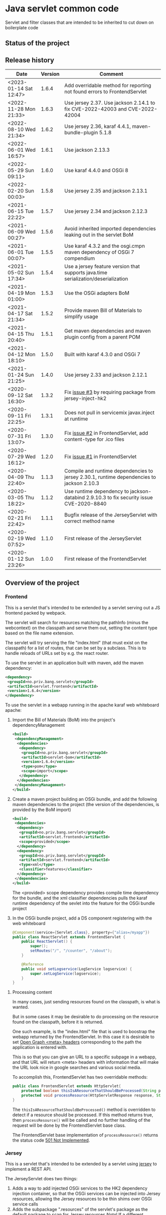 * Java servlet common code

Servlet and filter classes that are intended to be inherited to cut down on boilerplate code

** Status of the project

[[https://github.com/steinarb/servlet/actions/workflows/servlet-maven-ci-build.yml][file:https://github.com/steinarb/servlet/actions/workflows/servlet-maven-ci-build.yml/badge.svg]]
[[https://coveralls.io/github/steinarb/servlet][file:https://coveralls.io/repos/github/steinarb/servlet/badge.svg]]
[[https://sonarcloud.io/summary/new_code?id=steinarb_servlet][file:https://sonarcloud.io/api/project_badges/measure?project=steinarb_servlet&metric=alert_status#.svg]]
[[https://maven-badges.herokuapp.com/maven-central/no.priv.bang.servlet/servlet][file:https://maven-badges.herokuapp.com/maven-central/no.priv.bang.servlet/servlet/badge.svg]]
[[https://www.javadoc.io/doc/no.priv.bang.servlet/servlet][file:https://www.javadoc.io/badge/no.priv.bang.servlet/servlet.svg]]

[[https://sonarcloud.io/summary/new_code?id=steinarb_servlet][file:https://sonarcloud.io/images/project_badges/sonarcloud-white.svg]]

[[https://sonarcloud.io/summary/new_code?id=steinarb_servlet][file:https://sonarcloud.io/api/project_badges/measure?project=steinarb_servlet&metric=sqale_index#.svg]]
[[https://sonarcloud.io/summary/new_code?id=steinarb_servlet][file:https://sonarcloud.io/api/project_badges/measure?project=steinarb_servlet&metric=coverage#.svg]]
[[https://sonarcloud.io/summary/new_code?id=steinarb_servlet][file:https://sonarcloud.io/api/project_badges/measure?project=steinarb_servlet&metric=ncloc#.svg]]
[[https://sonarcloud.io/summary/new_code?id=steinarb_servlet][file:https://sonarcloud.io/api/project_badges/measure?project=steinarb_servlet&metric=code_smells#.svg]]
[[https://sonarcloud.io/summary/new_code?id=steinarb_servlet][file:https://sonarcloud.io/api/project_badges/measure?project=steinarb_servlet&metric=sqale_rating#.svg]]
[[https://sonarcloud.io/summary/new_code?id=steinarb_servlet][file:https://sonarcloud.io/api/project_badges/measure?project=steinarb_servlet&metric=security_rating#.svg]]
[[https://sonarcloud.io/summary/new_code?id=steinarb_servlet][file:https://sonarcloud.io/api/project_badges/measure?project=steinarb_servlet&metric=bugs#.svg]]
[[https://sonarcloud.io/summary/new_code?id=steinarb_servlet][file:https://sonarcloud.io/api/project_badges/measure?project=steinarb_servlet&metric=vulnerabilities#.svg]]
[[https://sonarcloud.io/summary/new_code?id=steinarb_servlet][file:https://sonarcloud.io/api/project_badges/measure?project=steinarb_servlet&metric=duplicated_lines_density#.svg]]
[[https://sonarcloud.io/summary/new_code?id=steinarb_servlet][file:https://sonarcloud.io/api/project_badges/measure?project=steinarb_servlet&metric=reliability_rating#.svg]]

** Release history

| Date                   | Version | Comment                                                                                   |
|------------------------+---------+-------------------------------------------------------------------------------------------|
| <2023-01-14 Sat 12:47> |   1.6.4 | Add overridable method for reporting not found errors to FrontendServlet                  |
| <2022-11-28 Mon 21:33> |   1.6.3 | Use jersey 2.37. Use jackson 2.14.1 to fix CVE-2022-42003 and CVE-2022-42004              |
| <2022-08-10 Wed 21:34> |   1.6.2 | Use jersey 2.36, karaf 4.4.1, maven-bundle-plugin 5.1.8                                   |
| <2022-06-01 Wed 16:57> |   1.6.1 | Use jackson 2.13.3                                                                        |
| <2022-05-29 Sun 09:11> |   1.6.0 | Use karaf 4.4.0 and OSGi 8                                                                |
| <2022-02-20 Sun 00:03> |   1.5.8 | Use jersey 2.35 and jackson 2.13.1                                                        |
| <2021-06-15 Tue 22:22> |   1.5.7 | Use jersey 2.34 and jackson 2.12.3                                                        |
| <2021-06-09 Wed 00:27> |   1.5.6 | Avoid inherited imported dependencies leaking out in the servlet BoM                      |
| <2021-06-01 Tue 00:07> |   1.5.5 | Use karaf 4.3.2 and the osgi.cmpn maven dependency of OSGi 7 compendium                   |
| <2021-05-02 Sun 17:34> |   1.5.4 | Use a jersey feature version that supports java.time serialization/deserialization        |
| <2021-04-19 Mon 01:00> |   1.5.3 | Use the OSGi adapters BoM                                                                 |
| <2021-04-17 Sat 21:34> |   1.5.2 | Provide maven Bill of Materials to simplify usage                                         |
| <2021-04-15 Thu 20:40> |   1.5.1 | Get maven dependencies and maven plugin config from a parent POM                          |
| <2021-04-12 Mon 18:10> |   1.5.0 | Built with karaf 4.3.0 and OSGi 7                                                         |
| <2021-01-24 Sun 21:25> |   1.4.0 | Use jersey 2.33 and jackson 2.12.1                                                        |
| <2020-09-12 Sat 16:30> |   1.3.2 | Fix [[https://github.com/steinarb/servlet/issues/3][issue #3]] by requiring package from jersey-inject-hk2                                  |
| <2020-09-11 Fri 22:25> |   1.3.1 | Does not pull in servicemix javax.inject at runtime                                       |
| <2020-07-31 Fri 13:07> |   1.3.0 | Fix [[https://github.com/steinarb/servlet/issues/2][issue #2]] in FrontendServlet, add content-type for .ico files                          |
| <2020-07-29 Wed 16:12> |   1.2.0 | Fix [[https://github.com/steinarb/servlet/issues/1][issue #1]] in FrontendServlet                                                           |
| <2020-04-09 Thu 22:40> |   1.1.3 | Compile and runtime dependencies to jersey 2.30.1, runtime dependencies to jackson 2.10.3 |
| <2020-03-05 Thu 18:22> |   1.1.2 | Use runtime dependency to jackson-databind 2.9.10.3 to fix security issue CVE-2020-8840   |
| <2020-02-21 Fri 22:42> |   1.1.1 | Bugfix release of the JerseyServlet with correct method name                              |
| <2020-02-19 Wed 07:52> |   1.1.0 | First release of the JerseyServlet                                                        |
| <2020-01-12 Sun 23:26> |   1.0.0 | First release of the FrontendServlet                                                      |

** Overview of the project

*** Frontend

This is a servlet that's intended to be extended by a servlet serving out a JS frontend packed by webpack.

The servlet will search for resources matching the pathInfo (minus the webcontext) on the classpath and serve them out, setting the content type based on the file name extension.

The servlet will try serving the file "index.html" (that must exist on the classpath) for a list of routes, that can be set by a subclass. This is to handle reloads of URLs set by e.g. the react router.

To use the servlet in an application built with maven, add the maven dependency:
#+begin_src xml
  <dependency>
   <groupId>no.priv.bang.servlet</groupId>
   <artifactId>servlet.frontend</artifactId>
   <version>1.6.4</version>
  </dependency>
#+end_src

To use the servlet in a webapp running in the apache karaf web whiteboard apache:
 1. Import the Bill of Materials (BoM) into the project's dependencyManagement
    #+begin_src xml
      <build>
       <dependencyManagement>
        <dependencies>
         <dependency>
          <groupId>no.priv.bang.servlet</groupId>
          <artifactId>servlet-bom</artifactId>
          <version>1.6.4</version>
          <type>pom</type>
          <scope>import</scope>
         </dependency>
        </dependencies>
       </dependencyManagement>
      </build>
    #+end_src
 2. Create a maven project building an OSGi bundle, and add the following maven dependencies to the project (the version of the dependencies, is provided by the BoM import)
    #+begin_src xml
      <build>
       <dependencies>
        <dependency>
         <groupId>no.priv.bang.servlet</groupId>
         <artifactId>servlet.frontend</artifactId>
         <scope>provided</scope>
        </dependency>
        <dependency>
         <groupId>no.priv.bang.servlet</groupId>
         <artifactId>servlet.frontend</artifactId>
         <type>xml</type>
         <classifier>features</classifier>
        </dependency>
       </dependencies>
      </build>
    #+end_src
    The <provided> scope dependency provides compile time dependency for the bundle, and the xml classifier dependencies pulls the karaf runtime dependency of the sevlet into the feature for the OSGi bundle project
 3. In the OSGi bundle project, add a DS component registering with the web whiteboard
    #+begin_src java
      @Component(service={Servlet.class}, property={"alias=/myapp"})
      public class ReactServlet extends FrontendServlet {
          public ReactServlet() {
              super();
              setRoutes("/", "/counter", "/about");
          }

          @Reference
          public void setLogservice(LogService logservice) {
              super.setLogService(logservice);
          }
      }
    #+end_src

**** Processing content

In many cases, just sending resources found on the classpath, is what is wanted.

But in some cases it may be desirable to do processing on the resource found on the classpath, before it is returned.

One such example, is the "index.html" file that is used to boostrap the webapp returned by the FrontendServlet.  In this case it is desirable to set [[https://ogp.me][Open Graph <meta> headers]] corresponding to the path the application is entered with.

This is so that you can give an URL to a specific subpage in a webapp, and that URL will return <meta> headers with information that will make the URL look nice in google searches and various social media.

To accomplish this, FrontendServlet has two overridable methods:
#+begin_src java
  public class FrontendServlet extends HttpServlet{
      protected boolean thisIsAResourceThatShouldBeProcessed(String pathInfo, String resource, String contentType);
      protected void processResource(HttpServletResponse response, String pathInfo, String resource, String contentType) throws IOException;
  }
#+end_src

The =thisIsAResourceThatShouldBeProcessed()= method is overridden to detect if a resource should be processed.  If this method returns true, then =processResource()= will be called and no further handling of the request will be done by the FrontendServlet base class.

The FrontendServlet base implementation of =processResource()= returns the status code [[https://developer.mozilla.org/en-US/docs/Web/HTTP/Status/501][501 Not Implemented]].

*** Jersey

This is a servlet that's intended to be extended by a servlet using [[https://jersey.github.io/][jersey]] to implement a REST API.

The JerseyServlet does two things:
 1. Adds a way to add injected OSGi services to the HK2 dependency injection container, so that the OSGi services can be injected into Jersey resources, allowing the Jersey resources to be thin shims over OSGi service calls
 2. Adds the subpackage ".resources" of the servlet's package as the default package to scan for Jersey resources /Note/! If a different package is set by configuration, this will override the default

To use the servlet in an application built with maven, add the maven dependency:
#+begin_src xml
  <dependency>
   <groupId>no.priv.bang.servlet</groupId>
   <artifactId>servlet.jersey</artifactId>
   <version>1.6.4</version>
  </dependency>
#+end_src

To use the servlet in a webapp running in the apache karaf web whiteboard apache:
 1. Import the Bill of Materials (BoM) into the project's dependencyManagement
    #+begin_src xml
      <build>
       <dependencyManagement>
        <dependencies>
         <dependency>
          <groupId>no.priv.bang.servlet</groupId>
          <artifactId>servlet-bom</artifactId>
          <version>1.6.4</version>
          <type>pom</type>
          <scope>import</scope>
         </dependency>
        </dependencies>
       </dependencyManagement>
      </build>
    #+end_src
 2. Create a maven project building an OSGi bundle, and add the following maven dependencies to the project (the version of the dependencies, is provided by the BoM import)
    #+begin_src xml
      <build>
       <dependencies>
        <dependency>
         <groupId>no.priv.bang.servlet</groupId>
         <artifactId>servlet.jersey</artifactId>
         <scope>provided</scope>
        </dependency>
        <dependency>
         <groupId>no.priv.bang.servlet</groupId>
         <artifactId>servlet.jersey</artifactId>
         <type>pom</type>
         <scope>import</scope>
        </dependency>
       </dependencies>
      </build>
    #+end_src
    The <provided> scope dependency provides compile time dependency for the bundle, and the xml classifier dependencies pulls the karaf runtime dependency of the sevlet into the feature for the OSGi bundle project
 3. In the OSGi bundle project, add a DS component registering with the web whiteboard.
    #+begin_src java
      package no.priv.bang.servlet.jersey.test;

      @Component(service={Servlet.class})
      public class ExampleJerseyServlet extends JerseyServlet {

          @Reference
          public void setHelloService(HelloService service) {
              addInjectedOsgiService(HelloService.class, service);
          }

          @Reference
          public void setLogService(LogService logservice) {
              super.setLogService(logservice);
          }
      }
    #+end_src
    /Note/! [[http://javadox.com/org.osgi/osgi.cmpn/6.0.0/org/osgi/service/log/LogService.html][The OSGi LogService]] must be added by a separate method, since the LogService is used by the JerseyServlet itself (as well as being added to HK2, which makes it possible to use LogService in Jersey resources).
 4. Add resources implementing REST API endpoints in the .resources sub-package of the servlet's package, and use @Inject to inject the OSGi services that JerseyServlet adds to the HK2 dependency injection container:
    #+begin_src java
      package no.priv.bang.servlet.jersey.test.resources;

      @Path("/hello")
      public class HelloResource {

          @Inject
          HelloService service;

          @GET
          @Produces("text/plain")
          public String getHello() {
              return service.hello();
          }
      }
    #+end_src

** License

This code is licensed under the Apache license v. 2.  See the LICENSE file for details.
